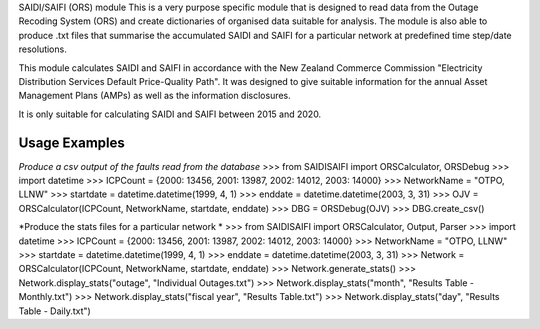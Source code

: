 SAIDI/SAIFI (ORS) module
This is a very purpose specific module that is designed to read data from the Outage Recoding System (ORS) and create dictionaries of organised data suitable for analysis. The module is also able to produce .txt files that summarise the accumulated SAIDI and SAIFI for a particular network at predefined time step/date resolutions.

This module calculates SAIDI and SAIFI in accordance with the New Zealand Commerce Commission "Electricity Distribution Services Default Price-Quality Path". It was designed to give suitable information for the annual Asset Management Plans (AMPs) as well as the information disclosures.

It is only suitable for calculating SAIDI and SAIFI between 2015 and 2020.

**Usage Examples**
------------------------------
*Produce a csv output of the faults read from the database*
>>> from SAIDISAIFI import ORSCalculator, ORSDebug
>>> import datetime
>>> ICPCount = {2000: 13456, 2001: 13987, 2002: 14012, 2003: 14000}
>>> NetworkName = "OTPO, LLNW"
>>> startdate = datetime.datetime(1999, 4, 1)
>>> enddate = datetime.datetime(2003, 3, 31)
>>> OJV = ORSCalculator(ICPCount, NetworkName, startdate, enddate)
>>> DBG = ORSDebug(OJV)
>>> DBG.create_csv()

*Produce the stats files for a particular network *
>>> from SAIDISAIFI import ORSCalculator, Output, Parser
>>> import datetime
>>> ICPCount = {2000: 13456, 2001: 13987, 2002: 14012, 2003: 14000}
>>> NetworkName = "OTPO, LLNW"
>>> startdate = datetime.datetime(1999, 4, 1)
>>> enddate = datetime.datetime(2003, 3, 31)
>>> Network = ORSCalculator(ICPCount, NetworkName, startdate, enddate)
>>> Network.generate_stats()
>>> Network.display_stats("outage", "Individual Outages.txt")
>>> Network.display_stats("month", "Results Table - Monthly.txt")
>>> Network.display_stats("fiscal year", "Results Table.txt")
>>> Network.display_stats("day", "Results Table - Daily.txt")

